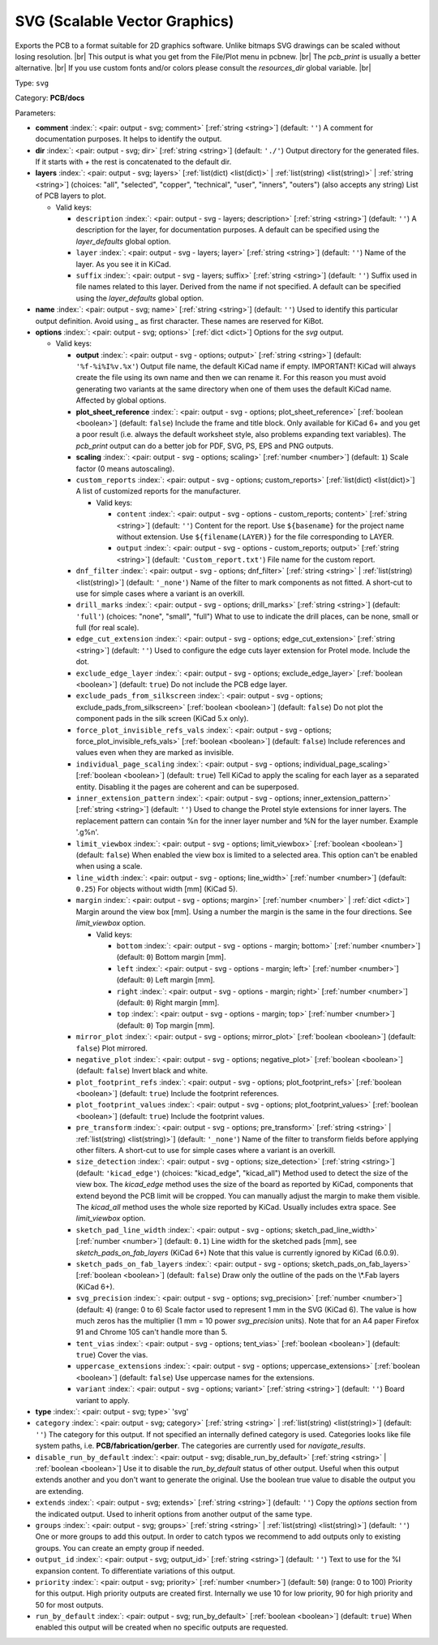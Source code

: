 .. Automatically generated by KiBot, please don't edit this file

.. index::
   pair: SVG (Scalable Vector Graphics); svg

SVG (Scalable Vector Graphics)
~~~~~~~~~~~~~~~~~~~~~~~~~~~~~~

Exports the PCB to a format suitable for 2D graphics software.
Unlike bitmaps SVG drawings can be scaled without losing resolution. |br|
This output is what you get from the File/Plot menu in pcbnew. |br|
The `pcb_print` is usually a better alternative. |br|
If you use custom fonts and/or colors please consult the `resources_dir` global variable. |br|

Type: ``svg``

Category: **PCB/docs**

Parameters:

-  **comment** :index:`: <pair: output - svg; comment>` [:ref:`string <string>`] (default: ``''``) A comment for documentation purposes. It helps to identify the output.
-  **dir** :index:`: <pair: output - svg; dir>` [:ref:`string <string>`] (default: ``'./'``) Output directory for the generated files.
   If it starts with `+` the rest is concatenated to the default dir.
-  **layers** :index:`: <pair: output - svg; layers>` [:ref:`list(dict) <list(dict)>` | :ref:`list(string) <list(string)>` | :ref:`string <string>`] (choices: "all", "selected", "copper", "technical", "user", "inners", "outers") (also accepts any string)
   List of PCB layers to plot.

   -  Valid keys:

      -  ``description`` :index:`: <pair: output - svg - layers; description>` [:ref:`string <string>`] (default: ``''``) A description for the layer, for documentation purposes.
         A default can be specified using the `layer_defaults` global option.
      -  ``layer`` :index:`: <pair: output - svg - layers; layer>` [:ref:`string <string>`] (default: ``''``) Name of the layer. As you see it in KiCad.
      -  ``suffix`` :index:`: <pair: output - svg - layers; suffix>` [:ref:`string <string>`] (default: ``''``) Suffix used in file names related to this layer. Derived from the name if not specified.
         A default can be specified using the `layer_defaults` global option.

-  **name** :index:`: <pair: output - svg; name>` [:ref:`string <string>`] (default: ``''``) Used to identify this particular output definition.
   Avoid using `_` as first character. These names are reserved for KiBot.
-  **options** :index:`: <pair: output - svg; options>` [:ref:`dict <dict>`] Options for the `svg` output.

   -  Valid keys:

      -  **output** :index:`: <pair: output - svg - options; output>` [:ref:`string <string>`] (default: ``'%f-%i%I%v.%x'``) Output file name, the default KiCad name if empty.
         IMPORTANT! KiCad will always create the file using its own name and then we can rename it.
         For this reason you must avoid generating two variants at the same directory when one of
         them uses the default KiCad name. Affected by global options.
      -  **plot_sheet_reference** :index:`: <pair: output - svg - options; plot_sheet_reference>` [:ref:`boolean <boolean>`] (default: ``false``) Include the frame and title block. Only available for KiCad 6+ and you get a poor result
         (i.e. always the default worksheet style, also problems expanding text variables).
         The `pcb_print` output can do a better job for PDF, SVG, PS, EPS and PNG outputs.
      -  **scaling** :index:`: <pair: output - svg - options; scaling>` [:ref:`number <number>`] (default: ``1``) Scale factor (0 means autoscaling).
      -  ``custom_reports`` :index:`: <pair: output - svg - options; custom_reports>` [:ref:`list(dict) <list(dict)>`] A list of customized reports for the manufacturer.

         -  Valid keys:

            -  ``content`` :index:`: <pair: output - svg - options - custom_reports; content>` [:ref:`string <string>`] (default: ``''``) Content for the report. Use ``${basename}`` for the project name without extension.
               Use ``${filename(LAYER)}`` for the file corresponding to LAYER.
            -  ``output`` :index:`: <pair: output - svg - options - custom_reports; output>` [:ref:`string <string>`] (default: ``'Custom_report.txt'``) File name for the custom report.

      -  ``dnf_filter`` :index:`: <pair: output - svg - options; dnf_filter>` [:ref:`string <string>` | :ref:`list(string) <list(string)>`] (default: ``'_none'``) Name of the filter to mark components as not fitted.
         A short-cut to use for simple cases where a variant is an overkill.

      -  ``drill_marks`` :index:`: <pair: output - svg - options; drill_marks>` [:ref:`string <string>`] (default: ``'full'``) (choices: "none", "small", "full") What to use to indicate the drill places, can be none, small or full (for real scale).
      -  ``edge_cut_extension`` :index:`: <pair: output - svg - options; edge_cut_extension>` [:ref:`string <string>`] (default: ``''``) Used to configure the edge cuts layer extension for Protel mode. Include the dot.
      -  ``exclude_edge_layer`` :index:`: <pair: output - svg - options; exclude_edge_layer>` [:ref:`boolean <boolean>`] (default: ``true``) Do not include the PCB edge layer.
      -  ``exclude_pads_from_silkscreen`` :index:`: <pair: output - svg - options; exclude_pads_from_silkscreen>` [:ref:`boolean <boolean>`] (default: ``false``) Do not plot the component pads in the silk screen (KiCad 5.x only).
      -  ``force_plot_invisible_refs_vals`` :index:`: <pair: output - svg - options; force_plot_invisible_refs_vals>` [:ref:`boolean <boolean>`] (default: ``false``) Include references and values even when they are marked as invisible.
      -  ``individual_page_scaling`` :index:`: <pair: output - svg - options; individual_page_scaling>` [:ref:`boolean <boolean>`] (default: ``true``) Tell KiCad to apply the scaling for each layer as a separated entity.
         Disabling it the pages are coherent and can be superposed.
      -  ``inner_extension_pattern`` :index:`: <pair: output - svg - options; inner_extension_pattern>` [:ref:`string <string>`] (default: ``''``) Used to change the Protel style extensions for inner layers.
         The replacement pattern can contain %n for the inner layer number and %N for the layer number.
         Example '.g%n'.
      -  ``limit_viewbox`` :index:`: <pair: output - svg - options; limit_viewbox>` [:ref:`boolean <boolean>`] (default: ``false``) When enabled the view box is limited to a selected area.
         This option can't be enabled when using a scale.
      -  ``line_width`` :index:`: <pair: output - svg - options; line_width>` [:ref:`number <number>`] (default: ``0.25``) For objects without width [mm] (KiCad 5).
      -  ``margin`` :index:`: <pair: output - svg - options; margin>` [:ref:`number <number>` | :ref:`dict <dict>`] Margin around the view box [mm].
         Using a number the margin is the same in the four directions.
         See `limit_viewbox` option.

         -  Valid keys:

            -  ``bottom`` :index:`: <pair: output - svg - options - margin; bottom>` [:ref:`number <number>`] (default: ``0``) Bottom margin [mm].
            -  ``left`` :index:`: <pair: output - svg - options - margin; left>` [:ref:`number <number>`] (default: ``0``) Left margin [mm].
            -  ``right`` :index:`: <pair: output - svg - options - margin; right>` [:ref:`number <number>`] (default: ``0``) Right margin [mm].
            -  ``top`` :index:`: <pair: output - svg - options - margin; top>` [:ref:`number <number>`] (default: ``0``) Top margin [mm].

      -  ``mirror_plot`` :index:`: <pair: output - svg - options; mirror_plot>` [:ref:`boolean <boolean>`] (default: ``false``) Plot mirrored.
      -  ``negative_plot`` :index:`: <pair: output - svg - options; negative_plot>` [:ref:`boolean <boolean>`] (default: ``false``) Invert black and white.
      -  ``plot_footprint_refs`` :index:`: <pair: output - svg - options; plot_footprint_refs>` [:ref:`boolean <boolean>`] (default: ``true``) Include the footprint references.
      -  ``plot_footprint_values`` :index:`: <pair: output - svg - options; plot_footprint_values>` [:ref:`boolean <boolean>`] (default: ``true``) Include the footprint values.
      -  ``pre_transform`` :index:`: <pair: output - svg - options; pre_transform>` [:ref:`string <string>` | :ref:`list(string) <list(string)>`] (default: ``'_none'``) Name of the filter to transform fields before applying other filters.
         A short-cut to use for simple cases where a variant is an overkill.

      -  ``size_detection`` :index:`: <pair: output - svg - options; size_detection>` [:ref:`string <string>`] (default: ``'kicad_edge'``) (choices: "kicad_edge", "kicad_all") Method used to detect the size of the view box.
         The `kicad_edge` method uses the size of the board as reported by KiCad,
         components that extend beyond the PCB limit will be cropped. You can manually
         adjust the margin to make them visible.
         The `kicad_all` method uses the whole size reported by KiCad. Usually includes extra space.
         See `limit_viewbox` option.
      -  ``sketch_pad_line_width`` :index:`: <pair: output - svg - options; sketch_pad_line_width>` [:ref:`number <number>`] (default: ``0.1``) Line width for the sketched pads [mm], see `sketch_pads_on_fab_layers` (KiCad 6+)
         Note that this value is currently ignored by KiCad (6.0.9).
      -  ``sketch_pads_on_fab_layers`` :index:`: <pair: output - svg - options; sketch_pads_on_fab_layers>` [:ref:`boolean <boolean>`] (default: ``false``) Draw only the outline of the pads on the \\*.Fab layers (KiCad 6+).
      -  ``svg_precision`` :index:`: <pair: output - svg - options; svg_precision>` [:ref:`number <number>`] (default: ``4``) (range: 0 to 6) Scale factor used to represent 1 mm in the SVG (KiCad 6).
         The value is how much zeros has the multiplier (1 mm = 10 power `svg_precision` units).
         Note that for an A4 paper Firefox 91 and Chrome 105 can't handle more than 5.
      -  ``tent_vias`` :index:`: <pair: output - svg - options; tent_vias>` [:ref:`boolean <boolean>`] (default: ``true``) Cover the vias.
      -  ``uppercase_extensions`` :index:`: <pair: output - svg - options; uppercase_extensions>` [:ref:`boolean <boolean>`] (default: ``false``) Use uppercase names for the extensions.
      -  ``variant`` :index:`: <pair: output - svg - options; variant>` [:ref:`string <string>`] (default: ``''``) Board variant to apply.

-  **type** :index:`: <pair: output - svg; type>` 'svg'
-  ``category`` :index:`: <pair: output - svg; category>` [:ref:`string <string>` | :ref:`list(string) <list(string)>`] (default: ``''``) The category for this output. If not specified an internally defined category is used.
   Categories looks like file system paths, i.e. **PCB/fabrication/gerber**.
   The categories are currently used for `navigate_results`.

-  ``disable_run_by_default`` :index:`: <pair: output - svg; disable_run_by_default>` [:ref:`string <string>` | :ref:`boolean <boolean>`] Use it to disable the `run_by_default` status of other output.
   Useful when this output extends another and you don't want to generate the original.
   Use the boolean true value to disable the output you are extending.
-  ``extends`` :index:`: <pair: output - svg; extends>` [:ref:`string <string>`] (default: ``''``) Copy the `options` section from the indicated output.
   Used to inherit options from another output of the same type.
-  ``groups`` :index:`: <pair: output - svg; groups>` [:ref:`string <string>` | :ref:`list(string) <list(string)>`] (default: ``''``) One or more groups to add this output. In order to catch typos
   we recommend to add outputs only to existing groups. You can create an empty group if
   needed.

-  ``output_id`` :index:`: <pair: output - svg; output_id>` [:ref:`string <string>`] (default: ``''``) Text to use for the %I expansion content. To differentiate variations of this output.
-  ``priority`` :index:`: <pair: output - svg; priority>` [:ref:`number <number>`] (default: ``50``) (range: 0 to 100) Priority for this output. High priority outputs are created first.
   Internally we use 10 for low priority, 90 for high priority and 50 for most outputs.
-  ``run_by_default`` :index:`: <pair: output - svg; run_by_default>` [:ref:`boolean <boolean>`] (default: ``true``) When enabled this output will be created when no specific outputs are requested.

